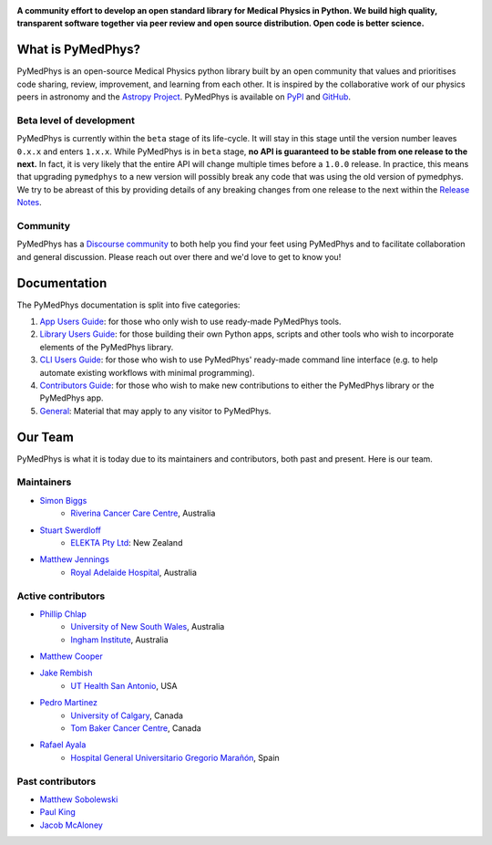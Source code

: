 ..
    DO NOT EDIT THIS FILE!
..
    This file has been autogenerated by `poetry run pymedphys dev propagate`
..
    Please instead edit the file found at:
..
        pymedphys/lib/pymedphys/docs/README.rst
..
    and then run `poetry run pymedphys dev propagate --copies`

|logo|

.. |logo| image:: https://github.com/pymedphys/pymedphys/raw/ca501275227f190a77e641a75af925d9070952b6/lib/pymedphys/docs/_static/pymedphys_title.svg
    :target: https://docs.pymedphys.com/

.. START_OF_DOCS_IMPORT

**A community effort to develop an open standard library for Medical Physics
in Python. We build high quality, transparent software together via peer review
and open source distribution. Open code is better science.**

|online-app| |build| |pypi| |python| |license|

.. |online-app| image:: https://img.shields.io/github/workflow/status/pymedphys/pymedphys/OnlineApp?event=schedule&label=online-app
    :target: https://app.pymedphys.com

.. |build| image:: https://img.shields.io/github/workflow/status/pymedphys/pymedphys/Library
    :target: https://github.com/pymedphys/pymedphys/actions

.. |pypi| image:: https://img.shields.io/pypi/v/pymedphys
    :target: https://pypi.org/project/pymedphys/

.. |python| image:: https://img.shields.io/pypi/pyversions/pymedphys
    :target: https://pypi.org/project/pymedphys/

.. |license| image:: https://img.shields.io/pypi/l/pymedphys
    :target: https://choosealicense.com/licenses/apache-2.0/


What is PyMedPhys?
==================

PyMedPhys is an open-source Medical Physics python library built by an open
community that values and prioritises code sharing, review, improvement, and
learning from each other. It is inspired by the collaborative work of our
physics peers in astronomy and the `Astropy Project`_. PyMedPhys is available
on `PyPI`_ and `GitHub`_.

.. _`Astropy Project`: http://www.astropy.org/
.. _`PyPI`: https://pypi.org/project/pymedphys/
.. _`GitHub`: https://github.com/pymedphys/pymedphys

Beta level of development
*************************

PyMedPhys is currently within the ``beta`` stage of its life-cycle. It will
stay in this stage until the version number leaves ``0.x.x`` and enters
``1.x.x``. While PyMedPhys is in ``beta`` stage, **no API is guaranteed to be
stable from one release to the next.** In fact, it is very likely that the
entire API will change multiple times before a ``1.0.0`` release. In practice,
this means that upgrading ``pymedphys`` to a new version will possibly break
any code that was using the old version of pymedphys. We try to be abreast of
this by providing details of any breaking changes from one release to the next
within the `Release Notes`_.

Community
**************

PyMedPhys has a `Discourse community <https://pymedphys.discourse.group/>`_
to both help you find your feet using PyMedPhys and to facilitate collaboration
and general discussion. Please reach out over there and we'd love to get to
know you!

Documentation
=============

The PyMedPhys documentation is split into five categories:

1. `App Users Guide`_: for those who only wish to use ready-made PyMedPhys
   tools.
2. `Library Users Guide`_: for those building their own Python apps, scripts
   and other tools who wish to incorporate elements of the PyMedPhys library.
3. `CLI Users Guide`_: for those who wish to use PyMedPhys' ready-made command
   line interface (e.g. to help automate existing workflows with minimal
   programming).
4. `Contributors Guide`_: for those who wish to make new contributions to
   either the PyMedPhys library or the PyMedPhys app.
5. `General`_: Material that may apply to any visitor to PyMedPhys.


Our Team
========

PyMedPhys is what it is today due to its maintainers and contributors, both past
and present. Here is our team.

Maintainers
***********

* `Simon Biggs`_
    * `Riverina Cancer Care Centre`_, Australia

.. _`Simon Biggs`: https://github.com/SimonBiggs

* `Stuart Swerdloff`_
    * `ELEKTA Pty Ltd`_: New Zealand

.. _`Stuart Swerdloff`: https://github.com/sjswerdloff

* `Matthew Jennings`_
    * `Royal Adelaide Hospital`_, Australia

.. _`Matthew Jennings`: https://github.com/Matthew-Jennings


|rccc| |sjs| |rah|

Active contributors
****************************

* `Phillip Chlap`_
    * `University of New South Wales`_, Australia
    * `Ingham Institute`_, Australia

.. _`Phillip Chlap`: https://github.com/pchlap

* `Matthew Cooper`_

.. _`Matthew Cooper`: https://github.com/matthewdeancooper

* `Jake Rembish`_
    * `UT Health San Antonio`_, USA

.. _`Jake Rembish`: https://github.com/rembishj

* `Pedro Martinez`_
    * `University of Calgary`_, Canada
    * `Tom Baker Cancer Centre`_, Canada

.. _`Pedro Martinez`: https://github.com/peterg1t

* `Rafael Ayala`_
    * `Hospital General Universitario Gregorio Marañón`_, Spain

.. _`Rafael Ayala`: https://github.com/ayalalazaro


|uth| |uoc| |hgugm|


Past contributors
****************************

* `Matthew Sobolewski <https://github.com/msobolewski>`_
* `Paul King <https://github.com/kingrpaul>`_
* `Jacob McAloney <https://github.com/JacobMcAloney>`_


.. |rccc| image:: https://github.com/pymedphys/pymedphys/raw/3f8d82fc3b53eb636a75336477734e39fa406110/docs/logos/rccc_200x200.png
    :target: `Riverina Cancer Care Centre`_

.. |rah| image:: https://github.com/pymedphys/pymedphys/raw/3f8d82fc3b53eb636a75336477734e39fa406110/docs/logos/gosa_200x200.png
    :target: `Royal Adelaide Hospital`_

.. |uoc| image:: https://github.com/pymedphys/pymedphys/raw/363b544281aab282a56b297dc8fdd521233c6a63/logos/uoc_200x200.png
    :target: `University of Calgary`_

.. |uth| image:: https://github.com/pymedphys/pymedphys/raw/3f8d82fc3b53eb636a75336477734e39fa406110/docs/logos/UTHSA_logo.png
    :target: `UT Health San Antonio`_

.. |hgugm| image:: https://github.com/pymedphys/pymedphys/raw/3f8d82fc3b53eb636a75336477734e39fa406110/docs/logos/HGUGM_200x200.png
    :target: `Hospital General Universitario Gregorio Marañón`_

.. |sjs| image:: https://github.com/pymedphys/pymedphys/raw/7e9204656e0468b0843533472553a03a99387386/logos/swerdloff.png
    :target: `Swerdloff Family`_

.. _`Riverina Cancer Care Centre`: https://www.riverinacancercare.com.au/

.. _`ELEKTA Pty Ltd`: https://www.elekta.com/

.. _`Royal Adelaide Hospital`: https://www.rah.sa.gov.au/

.. _`University of New South Wales`: https://www.unsw.edu.au/

.. _`South Western Sydney Local Health District`: https://www.swslhd.health.nsw.gov.au/

.. _`Anderson Regional Cancer Center`: https://www.andersonregional.org/services/cancer-care/

.. _`Northern Beaches Cancer Care`: https://www.northernbeachescancercare.com.au/

.. _`University of Calgary`: https://www.ucalgary.ca/

.. _`Tom Baker Cancer Centre`: https://www.ahs.ca/tbcc

.. _`UT Health San Antonio`: https://www.uthscsa.edu/academics/biomedical-sciences/programs/radiological-sciences-phd

.. _`Hospital General Universitario Gregorio Marañón`: https://www.comunidad.madrid/hospital/gregoriomaranon/

.. _`Swerdloff Family`: https://github.com/sjswerdloff

.. _`Ingham Institute`: https://inghaminstitute.org.au/

.. END_OF_DOCS_IMPORT

.. _`Release Notes`: ./CHANGELOG.md

.. _`Library Users Guide`: https://docs.pymedphys.com/lib/index.html
.. _`CLI Users Guide`: https://docs.pymedphys.com/cli/index.html
.. _`App Users Guide`: https://docs.pymedphys.com/app/index.html
.. _`Contributors Guide`: https://docs.pymedphys.com/contrib/index.html
.. _`General`: https://docs.pymedphys.com/general/index.html
